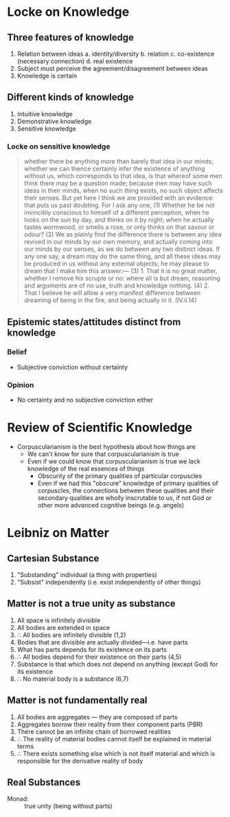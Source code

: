 * Locke on Knowledge
** Three features of knowledge
1. Relation between ideas
   a. identity/diversity
   b. relation
   c. co-existence (necessary connection)
   d. real existence 
2. Subject must perceive the agreement/disagreement between ideas
3. Knowledge is certain 
   
** Different kinds of knowledge
1. Intuitive knowledge
2. Demonstrative knowledge
3. Sensitive knowledge

*** Locke on sensitive knowledge
#+BEGIN_QUOTE
  whether there be anything more than barely that idea in our minds;
  whether we can thence certainly infer the existence of anything
  without us, which corresponds to that idea, is that whereof some men
  think there may be a question made; because men may have such ideas in
  their minds, when no such thing exists, no such object affects their
  senses. But yet here I think we are provided with an evidence that
  puts us past doubting. For I ask any one, (1) Whether he be not
  invincibly conscious to himself of a different perception, when he
  looks on the sun by day, and thinks on it by night; when he actually
  tastes wormwood, or smells a rose, or only thinks on that savour or
  odour? (2) We as plainly find the difference there is between any idea
  revived in our minds by our own memory, and actually coming into our
  minds by our senses, as we do between any two distinct ideas. If any
  one say, a dream may do the same thing, and all these ideas may be
  produced in us without any external objects; he may please to dream
  that I make him this answer:— (3) 1. That it is no great matter,
  whether I remove his scruple or no: where all is but dream, reasoning
  and arguments are of no use, truth and knowledge nothing. (4) 2. That
  I believe he will allow a very manifest difference between dreaming of
  being in the fire, and being actually in it. (IV.ii.14)
#+END_QUOTE

** Epistemic states/attitudes distinct from knowledge
*** Belief   
- Subjective conviction without certainty
*** Opinion
- No certainty and no subjective conviction either
* Review of Scientific Knowledge
- Corpuscularianism is the best hypothesis about how things are
  - We can't know for sure that corpuscularianism is true
  - Even if we could know that corpuscularianism is true we lack knowledge
    of the real essences of things
    - Obscurity of the primary qualities of particular corpuscles
    - Even if we had this "obscure" knowledge of primary qualities of
      corpuscles, the connections between these qualities and their
      secondary qualities are wholly inscrutable to us, if not God or other
      more advanced cognitive beings (e.g. angels)
* Leibniz on Matter
** Cartesian Substance
1. "Substanding" individual (a thing with properties)
2. "Subsist" independently (i.e. exist independently of other things)

** Matter is not a true unity as substance
1. All space is infinitely divisible
2. All bodies are extended in space
3. \therefore All bodies are infinitely divisible (1,2)
4. Bodies that are divisible are actually divided---i.e. have parts
5. What has parts depends for its existence on its parts
6. \therefore All bodies depend for their existence on their parts (4,5)
7. Substance is that which does not depend on anything (except God) for its
   existence
8. \therefore No material body is a substance (6,7)

** Matter is not fundamentally real 
1. All bodies are aggregates --- they are composed of parts
2. Aggregates borrow their reality from their component parts (PBR)
3. There cannot be an infinite chain of borrowed realities
4. \therefore The reality of material bodies cannot itself be explained in material terms
5. \therefore There exists something else which is not itself material and which is
   responsible for the derivative reality of body

** Real Substances

- Monad: :: true unity (being without parts)
